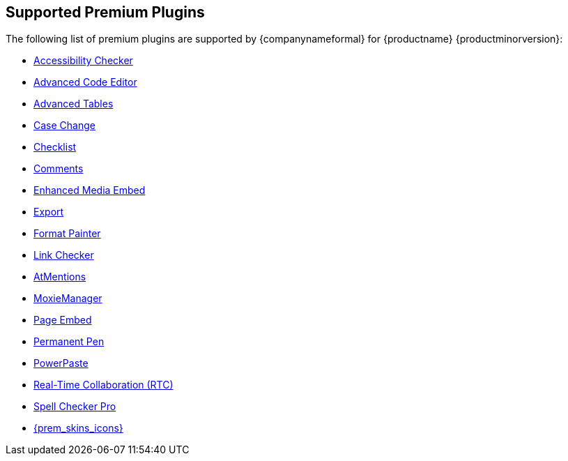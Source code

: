 == Supported Premium Plugins

The following list of premium plugins are supported by {companynameformal} for {productname} {productminorversion}:

* link:a11ychecker.html[Accessibility Checker]
* link:advcode.html[Advanced Code Editor]
* link:advtable.html[Advanced Tables]
* link:casechange.html[Case Change]
* link:checklist.html[Checklist]
* link:comments.html[Comments]
* link:mediaembed.html[Enhanced Media Embed]
* link:export.html[Export]
* link:formatpainter.html[Format Painter]
* link:linkchecker.html[Link Checker]
* link:mentions.html[AtMentions]
* link:moxiemanager.html[MoxieManager]
* link:pageembed.html[Page Embed]
* link:permanentpen.html[Permanent Pen]
* link:powerpaste.html[PowerPaste]
* link:rtc.html[Real-Time Collaboration (RTC)]
* link:tinymcespellchecker.html[Spell Checker Pro]
* link:premium-skins-and-icons.html[{prem_skins_icons}]
